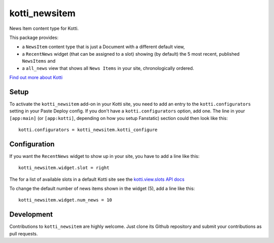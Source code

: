 ==============
kotti_newsitem
==============

|build status production|

News Item content type for Kotti.

This package provides:

-   a ``NewsItem`` content type that is just a Document with a different default
    view,

-   a ``RecentNews`` widget (that can be assigned to a slot) showing (by
    default) the 5 most recent, published ``NewsItems`` and

-   a ``all_news`` view that shows all ``News Items`` in your site,
    chronologically ordered.

`Find out more about Kotti`_

Setup
=====

To activate the ``kotti_newsitem`` add-on in your Kotti site, you need to
add an entry to the ``kotti.configurators`` setting in your Paste
Deploy config.  If you don't have a ``kotti.configurators`` option,
add one.  The line in your ``[app:main]`` (or ``[app:kotti]``, depending on how
you setup Fanstatic) section could then look like this::

    kotti.configurators = kotti_newsitem.kotti_configure

Configuration
=============

If you want the ``RecentNews`` widget to show up in your site, you have to add
a line like this::

    kotti_newsitem.widget.slot = right

The for a list of available slots in a default Kotti site see the
`kotti.view.slots API docs`_

To change the default number of news items shown in the widget (5), add a line
like this::

    kotti_newsitem.widget.num_news = 10

Development
===========

|build status master|

Contributions to ``kotti_newsitem`` are highly welcome. Just clone its Github
repository and submit your contributions as pull requests.


.. |build status production| image:: https://travis-ci.org/Kotti/kotti_newsitem.png?branch=production
.. |build status master| image:: https://travis-ci.org/Kotti/kotti_newsitem.png?branch=master
.. _Find out more about Kotti: http://pypi.python.org/pypi/Kotti
.. _kotti.view.slots API docs: http://kotti.readthedocs.org/en/latest/_modules/kotti/views/slots.html#assign_slot
